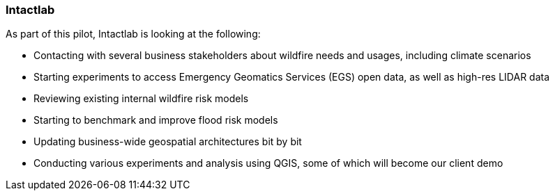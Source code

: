 
=== Intactlab

As part of this pilot, Intactlab is looking at the following:

- Contacting with several business stakeholders about wildfire needs and usages, including climate scenarios
-	Starting experiments to access Emergency Geomatics Services (EGS) open data, as well as high-res LIDAR data
-	Reviewing existing internal wildfire risk models
-	Starting to benchmark and improve flood risk models
-	Updating business-wide geospatial architectures bit by bit
-	Conducting various experiments and analysis using QGIS, some of which will become our client demo
